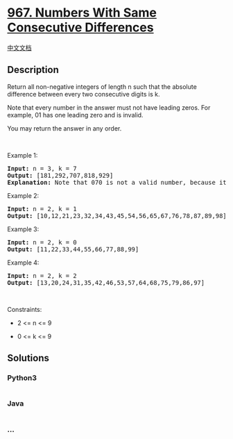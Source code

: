 * [[https://leetcode.com/problems/numbers-with-same-consecutive-differences][967.
Numbers With Same Consecutive Differences]]
  :PROPERTIES:
  :CUSTOM_ID: numbers-with-same-consecutive-differences
  :END:
[[./solution/0900-0999/0967.Numbers With Same Consecutive Differences/README.org][中文文档]]

** Description
   :PROPERTIES:
   :CUSTOM_ID: description
   :END:

#+begin_html
  <p>
#+end_html

Return all non-negative integers of length n such that the absolute
difference between every two consecutive digits is k.

#+begin_html
  </p>
#+end_html

#+begin_html
  <p>
#+end_html

Note that every number in the answer must not have leading zeros. For
example, 01 has one leading zero and is invalid.

#+begin_html
  </p>
#+end_html

#+begin_html
  <p>
#+end_html

You may return the answer in any order.

#+begin_html
  </p>
#+end_html

#+begin_html
  <p>
#+end_html

 

#+begin_html
  </p>
#+end_html

#+begin_html
  <p>
#+end_html

Example 1:

#+begin_html
  </p>
#+end_html

#+begin_html
  <pre>
  <strong>Input:</strong> n = 3, k = 7
  <strong>Output:</strong> [181,292,707,818,929]
  <strong>Explanation:</strong> Note that 070 is not a valid number, because it has leading zeroes.
  </pre>
#+end_html

#+begin_html
  <p>
#+end_html

Example 2:

#+begin_html
  </p>
#+end_html

#+begin_html
  <pre>
  <strong>Input:</strong> n = 2, k = 1
  <strong>Output:</strong> [10,12,21,23,32,34,43,45,54,56,65,67,76,78,87,89,98]
  </pre>
#+end_html

#+begin_html
  <p>
#+end_html

Example 3:

#+begin_html
  </p>
#+end_html

#+begin_html
  <pre>
  <strong>Input:</strong> n = 2, k = 0
  <strong>Output:</strong> [11,22,33,44,55,66,77,88,99]
  </pre>
#+end_html

#+begin_html
  <p>
#+end_html

Example 4:

#+begin_html
  </p>
#+end_html

#+begin_html
  <pre>
  <strong>Input:</strong> n = 2, k = 2
  <strong>Output:</strong> [13,20,24,31,35,42,46,53,57,64,68,75,79,86,97]
  </pre>
#+end_html

#+begin_html
  <p>
#+end_html

 

#+begin_html
  </p>
#+end_html

#+begin_html
  <p>
#+end_html

Constraints:

#+begin_html
  </p>
#+end_html

#+begin_html
  <ul>
#+end_html

#+begin_html
  <li>
#+end_html

2 <= n <= 9

#+begin_html
  </li>
#+end_html

#+begin_html
  <li>
#+end_html

0 <= k <= 9

#+begin_html
  </li>
#+end_html

#+begin_html
  </ul>
#+end_html

** Solutions
   :PROPERTIES:
   :CUSTOM_ID: solutions
   :END:

#+begin_html
  <!-- tabs:start -->
#+end_html

*** *Python3*
    :PROPERTIES:
    :CUSTOM_ID: python3
    :END:
#+begin_src python
#+end_src

*** *Java*
    :PROPERTIES:
    :CUSTOM_ID: java
    :END:
#+begin_src java
#+end_src

*** *...*
    :PROPERTIES:
    :CUSTOM_ID: section
    :END:
#+begin_example
#+end_example

#+begin_html
  <!-- tabs:end -->
#+end_html
